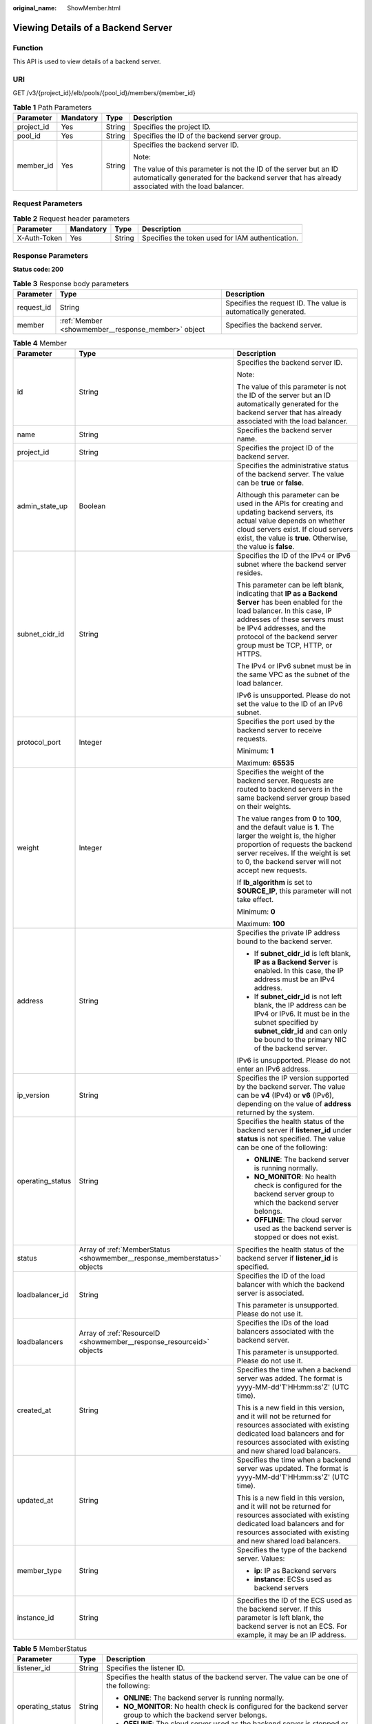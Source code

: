 :original_name: ShowMember.html

.. _ShowMember:

Viewing Details of a Backend Server
===================================

Function
--------

This API is used to view details of a backend server.

URI
---

GET /v3/{project_id}/elb/pools/{pool_id}/members/{member_id}

.. table:: **Table 1** Path Parameters

   +-----------------+-----------------+-----------------+----------------------------------------------------------------------------------------------------------------------------------------------------------------------+
   | Parameter       | Mandatory       | Type            | Description                                                                                                                                                          |
   +=================+=================+=================+======================================================================================================================================================================+
   | project_id      | Yes             | String          | Specifies the project ID.                                                                                                                                            |
   +-----------------+-----------------+-----------------+----------------------------------------------------------------------------------------------------------------------------------------------------------------------+
   | pool_id         | Yes             | String          | Specifies the ID of the backend server group.                                                                                                                        |
   +-----------------+-----------------+-----------------+----------------------------------------------------------------------------------------------------------------------------------------------------------------------+
   | member_id       | Yes             | String          | Specifies the backend server ID.                                                                                                                                     |
   |                 |                 |                 |                                                                                                                                                                      |
   |                 |                 |                 | Note:                                                                                                                                                                |
   |                 |                 |                 |                                                                                                                                                                      |
   |                 |                 |                 | The value of this parameter is not the ID of the server but an ID automatically generated for the backend server that has already associated with the load balancer. |
   +-----------------+-----------------+-----------------+----------------------------------------------------------------------------------------------------------------------------------------------------------------------+

Request Parameters
------------------

.. table:: **Table 2** Request header parameters

   +--------------+-----------+--------+--------------------------------------------------+
   | Parameter    | Mandatory | Type   | Description                                      |
   +==============+===========+========+==================================================+
   | X-Auth-Token | Yes       | String | Specifies the token used for IAM authentication. |
   +--------------+-----------+--------+--------------------------------------------------+

Response Parameters
-------------------

**Status code: 200**

.. table:: **Table 3** Response body parameters

   +------------+----------------------------------------------------+-----------------------------------------------------------------+
   | Parameter  | Type                                               | Description                                                     |
   +============+====================================================+=================================================================+
   | request_id | String                                             | Specifies the request ID. The value is automatically generated. |
   +------------+----------------------------------------------------+-----------------------------------------------------------------+
   | member     | :ref:`Member <showmember__response_member>` object | Specifies the backend server.                                   |
   +------------+----------------------------------------------------+-----------------------------------------------------------------+

.. _showmember__response_member:

.. table:: **Table 4** Member

   +-----------------------+--------------------------------------------------------------------------+--------------------------------------------------------------------------------------------------------------------------------------------------------------------------------------------------------------------------------------------------------------------+
   | Parameter             | Type                                                                     | Description                                                                                                                                                                                                                                                        |
   +=======================+==========================================================================+====================================================================================================================================================================================================================================================================+
   | id                    | String                                                                   | Specifies the backend server ID.                                                                                                                                                                                                                                   |
   |                       |                                                                          |                                                                                                                                                                                                                                                                    |
   |                       |                                                                          | Note:                                                                                                                                                                                                                                                              |
   |                       |                                                                          |                                                                                                                                                                                                                                                                    |
   |                       |                                                                          | The value of this parameter is not the ID of the server but an ID automatically generated for the backend server that has already associated with the load balancer.                                                                                               |
   +-----------------------+--------------------------------------------------------------------------+--------------------------------------------------------------------------------------------------------------------------------------------------------------------------------------------------------------------------------------------------------------------+
   | name                  | String                                                                   | Specifies the backend server name.                                                                                                                                                                                                                                 |
   +-----------------------+--------------------------------------------------------------------------+--------------------------------------------------------------------------------------------------------------------------------------------------------------------------------------------------------------------------------------------------------------------+
   | project_id            | String                                                                   | Specifies the project ID of the backend server.                                                                                                                                                                                                                    |
   +-----------------------+--------------------------------------------------------------------------+--------------------------------------------------------------------------------------------------------------------------------------------------------------------------------------------------------------------------------------------------------------------+
   | admin_state_up        | Boolean                                                                  | Specifies the administrative status of the backend server. The value can be **true** or **false**.                                                                                                                                                                 |
   |                       |                                                                          |                                                                                                                                                                                                                                                                    |
   |                       |                                                                          | Although this parameter can be used in the APIs for creating and updating backend servers, its actual value depends on whether cloud servers exist. If cloud servers exist, the value is **true**. Otherwise, the value is **false**.                              |
   +-----------------------+--------------------------------------------------------------------------+--------------------------------------------------------------------------------------------------------------------------------------------------------------------------------------------------------------------------------------------------------------------+
   | subnet_cidr_id        | String                                                                   | Specifies the ID of the IPv4 or IPv6 subnet where the backend server resides.                                                                                                                                                                                      |
   |                       |                                                                          |                                                                                                                                                                                                                                                                    |
   |                       |                                                                          | This parameter can be left blank, indicating that **IP as a Backend Server** has been enabled for the load balancer. In this case, IP addresses of these servers must be IPv4 addresses, and the protocol of the backend server group must be TCP, HTTP, or HTTPS. |
   |                       |                                                                          |                                                                                                                                                                                                                                                                    |
   |                       |                                                                          | The IPv4 or IPv6 subnet must be in the same VPC as the subnet of the load balancer.                                                                                                                                                                                |
   |                       |                                                                          |                                                                                                                                                                                                                                                                    |
   |                       |                                                                          | IPv6 is unsupported. Please do not set the value to the ID of an IPv6 subnet.                                                                                                                                                                                      |
   +-----------------------+--------------------------------------------------------------------------+--------------------------------------------------------------------------------------------------------------------------------------------------------------------------------------------------------------------------------------------------------------------+
   | protocol_port         | Integer                                                                  | Specifies the port used by the backend server to receive requests.                                                                                                                                                                                                 |
   |                       |                                                                          |                                                                                                                                                                                                                                                                    |
   |                       |                                                                          | Minimum: **1**                                                                                                                                                                                                                                                     |
   |                       |                                                                          |                                                                                                                                                                                                                                                                    |
   |                       |                                                                          | Maximum: **65535**                                                                                                                                                                                                                                                 |
   +-----------------------+--------------------------------------------------------------------------+--------------------------------------------------------------------------------------------------------------------------------------------------------------------------------------------------------------------------------------------------------------------+
   | weight                | Integer                                                                  | Specifies the weight of the backend server. Requests are routed to backend servers in the same backend server group based on their weights.                                                                                                                        |
   |                       |                                                                          |                                                                                                                                                                                                                                                                    |
   |                       |                                                                          | The value ranges from **0** to **100**, and the default value is **1**. The larger the weight is, the higher proportion of requests the backend server receives. If the weight is set to 0, the backend server will not accept new requests.                       |
   |                       |                                                                          |                                                                                                                                                                                                                                                                    |
   |                       |                                                                          | If **lb_algorithm** is set to **SOURCE_IP**, this parameter will not take effect.                                                                                                                                                                                  |
   |                       |                                                                          |                                                                                                                                                                                                                                                                    |
   |                       |                                                                          | Minimum: **0**                                                                                                                                                                                                                                                     |
   |                       |                                                                          |                                                                                                                                                                                                                                                                    |
   |                       |                                                                          | Maximum: **100**                                                                                                                                                                                                                                                   |
   +-----------------------+--------------------------------------------------------------------------+--------------------------------------------------------------------------------------------------------------------------------------------------------------------------------------------------------------------------------------------------------------------+
   | address               | String                                                                   | Specifies the private IP address bound to the backend server.                                                                                                                                                                                                      |
   |                       |                                                                          |                                                                                                                                                                                                                                                                    |
   |                       |                                                                          | -  If **subnet_cidr_id** is left blank, **IP as a Backend Server** is enabled. In this case, the IP address must be an IPv4 address.                                                                                                                               |
   |                       |                                                                          |                                                                                                                                                                                                                                                                    |
   |                       |                                                                          | -  If **subnet_cidr_id** is not left blank, the IP address can be IPv4 or IPv6. It must be in the subnet specified by **subnet_cidr_id** and can only be bound to the primary NIC of the backend server.                                                           |
   |                       |                                                                          |                                                                                                                                                                                                                                                                    |
   |                       |                                                                          | IPv6 is unsupported. Please do not enter an IPv6 address.                                                                                                                                                                                                          |
   +-----------------------+--------------------------------------------------------------------------+--------------------------------------------------------------------------------------------------------------------------------------------------------------------------------------------------------------------------------------------------------------------+
   | ip_version            | String                                                                   | Specifies the IP version supported by the backend server. The value can be **v4** (IPv4) or **v6** (IPv6), depending on the value of **address** returned by the system.                                                                                           |
   +-----------------------+--------------------------------------------------------------------------+--------------------------------------------------------------------------------------------------------------------------------------------------------------------------------------------------------------------------------------------------------------------+
   | operating_status      | String                                                                   | Specifies the health status of the backend server if **listener_id** under **status** is not specified. The value can be one of the following:                                                                                                                     |
   |                       |                                                                          |                                                                                                                                                                                                                                                                    |
   |                       |                                                                          | -  **ONLINE**: The backend server is running normally.                                                                                                                                                                                                             |
   |                       |                                                                          |                                                                                                                                                                                                                                                                    |
   |                       |                                                                          | -  **NO_MONITOR**: No health check is configured for the backend server group to which the backend server belongs.                                                                                                                                                 |
   |                       |                                                                          |                                                                                                                                                                                                                                                                    |
   |                       |                                                                          | -  **OFFLINE**: The cloud server used as the backend server is stopped or does not exist.                                                                                                                                                                          |
   +-----------------------+--------------------------------------------------------------------------+--------------------------------------------------------------------------------------------------------------------------------------------------------------------------------------------------------------------------------------------------------------------+
   | status                | Array of :ref:`MemberStatus <showmember__response_memberstatus>` objects | Specifies the health status of the backend server if **listener_id** is specified.                                                                                                                                                                                 |
   +-----------------------+--------------------------------------------------------------------------+--------------------------------------------------------------------------------------------------------------------------------------------------------------------------------------------------------------------------------------------------------------------+
   | loadbalancer_id       | String                                                                   | Specifies the ID of the load balancer with which the backend server is associated.                                                                                                                                                                                 |
   |                       |                                                                          |                                                                                                                                                                                                                                                                    |
   |                       |                                                                          | This parameter is unsupported. Please do not use it.                                                                                                                                                                                                               |
   +-----------------------+--------------------------------------------------------------------------+--------------------------------------------------------------------------------------------------------------------------------------------------------------------------------------------------------------------------------------------------------------------+
   | loadbalancers         | Array of :ref:`ResourceID <showmember__response_resourceid>` objects     | Specifies the IDs of the load balancers associated with the backend server.                                                                                                                                                                                        |
   |                       |                                                                          |                                                                                                                                                                                                                                                                    |
   |                       |                                                                          | This parameter is unsupported. Please do not use it.                                                                                                                                                                                                               |
   +-----------------------+--------------------------------------------------------------------------+--------------------------------------------------------------------------------------------------------------------------------------------------------------------------------------------------------------------------------------------------------------------+
   | created_at            | String                                                                   | Specifies the time when a backend server was added. The format is yyyy-MM-dd'T'HH:mm:ss'Z' (UTC time).                                                                                                                                                             |
   |                       |                                                                          |                                                                                                                                                                                                                                                                    |
   |                       |                                                                          | This is a new field in this version, and it will not be returned for resources associated with existing dedicated load balancers and for resources associated with existing and new shared load balancers.                                                         |
   +-----------------------+--------------------------------------------------------------------------+--------------------------------------------------------------------------------------------------------------------------------------------------------------------------------------------------------------------------------------------------------------------+
   | updated_at            | String                                                                   | Specifies the time when a backend server was updated. The format is yyyy-MM-dd'T'HH:mm:ss'Z' (UTC time).                                                                                                                                                           |
   |                       |                                                                          |                                                                                                                                                                                                                                                                    |
   |                       |                                                                          | This is a new field in this version, and it will not be returned for resources associated with existing dedicated load balancers and for resources associated with existing and new shared load balancers.                                                         |
   +-----------------------+--------------------------------------------------------------------------+--------------------------------------------------------------------------------------------------------------------------------------------------------------------------------------------------------------------------------------------------------------------+
   | member_type           | String                                                                   | Specifies the type of the backend server. Values:                                                                                                                                                                                                                  |
   |                       |                                                                          |                                                                                                                                                                                                                                                                    |
   |                       |                                                                          | -  **ip**: IP as Backend servers                                                                                                                                                                                                                                   |
   |                       |                                                                          |                                                                                                                                                                                                                                                                    |
   |                       |                                                                          | -  **instance**: ECSs used as backend servers                                                                                                                                                                                                                      |
   +-----------------------+--------------------------------------------------------------------------+--------------------------------------------------------------------------------------------------------------------------------------------------------------------------------------------------------------------------------------------------------------------+
   | instance_id           | String                                                                   | Specifies the ID of the ECS used as the backend server. If this parameter is left blank, the backend server is not an ECS. For example, it may be an IP address.                                                                                                   |
   +-----------------------+--------------------------------------------------------------------------+--------------------------------------------------------------------------------------------------------------------------------------------------------------------------------------------------------------------------------------------------------------------+

.. _showmember__response_memberstatus:

.. table:: **Table 5** MemberStatus

   +-----------------------+-----------------------+--------------------------------------------------------------------------------------------------------------------+
   | Parameter             | Type                  | Description                                                                                                        |
   +=======================+=======================+====================================================================================================================+
   | listener_id           | String                | Specifies the listener ID.                                                                                         |
   +-----------------------+-----------------------+--------------------------------------------------------------------------------------------------------------------+
   | operating_status      | String                | Specifies the health status of the backend server. The value can be one of the following:                          |
   |                       |                       |                                                                                                                    |
   |                       |                       | -  **ONLINE**: The backend server is running normally.                                                             |
   |                       |                       |                                                                                                                    |
   |                       |                       | -  **NO_MONITOR**: No health check is configured for the backend server group to which the backend server belongs. |
   |                       |                       |                                                                                                                    |
   |                       |                       | -  **OFFLINE**: The cloud server used as the backend server is stopped or does not exist.                          |
   +-----------------------+-----------------------+--------------------------------------------------------------------------------------------------------------------+

.. _showmember__response_resourceid:

.. table:: **Table 6** ResourceID

   ========= ====== ==========================
   Parameter Type   Description
   ========= ====== ==========================
   id        String Specifies the resource ID.
   ========= ====== ==========================

Example Requests
----------------

.. code-block:: text

   GET https://{ELB_Endpoint}/v3/99a3fff0d03c428eac3678da6a7d0f24/elb/pools/36ce7086-a496-4666-9064-5ba0e6840c75/members/1923923e-fe8a-484f-bdbc-e11559b1f48f

Example Responses
-----------------

**Status code: 200**

Successful request.

.. code-block::

   {
     "member" : {
       "name" : "My member",
       "weight" : 10,
       "admin_state_up" : false,
       "subnet_cidr_id" : "c09f620e-3492-4429-ac15-445d5dd9ca74",
       "project_id" : "99a3fff0d03c428eac3678da6a7d0f24",
       "address" : "120.10.10.16",
       "protocol_port" : 89,
       "id" : "1923923e-fe8a-484f-bdbc-e11559b1f48f",
       "operating_status" : "NO_MONITOR",
       "ip_version" : "v4"
     },
     "request_id" : "45688823-45f1-40cd-9d24-e51a9574a45b"
   }

Status Codes
------------

=========== ===================
Status Code Description
=========== ===================
200         Successful request.
=========== ===================

Error Codes
-----------

See :ref:`Error Codes <errorcode>`.
